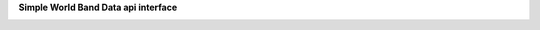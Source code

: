 **Simple World Band Data api interface**

.. image:: https://travis-ci.org/zidarsk8/simple_wbd.svg?branch=master
  :target: https://travis-ci.org/zidarsk8/simple_wbd

.. image:: https://codecov.io/gh/zidarsk8/simple_wbd/branch/master/graph/badge.svg
  :target: https://codecov.io/gh/zidarsk8/simple_wbd

.. image:: https://codeclimate.com/github/zidarsk8/simple_wbd/badges/gpa.svg
  :target: https://codeclimate.com/github/zidarsk8/simple_wbd
  :alt: Code Climate

.. image:: https://www.versioneye.com/user/projects/574b148fce8d0e004130d3c5/badge.svg?style=flat
  :target: https://www.versioneye.com/user/projects/574b148fce8d0e004130d3c5
  :alt: Dependency Status
